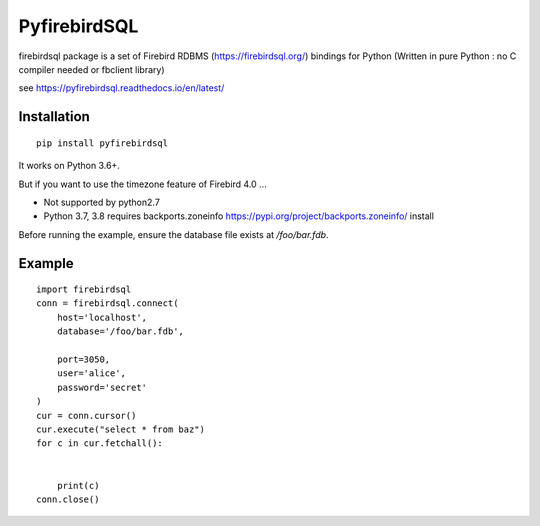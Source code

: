 ================
PyfirebirdSQL
================

.. image:: https://img.shields.io/pypi/v/firebirdsql.png
   :target: https://pypi.python.org/pypi/firebirdsql

.. image:: https://img.shields.io/pypi/l/firebirdsql.png

firebirdsql package is a set of Firebird RDBMS (https://firebirdsql.org/) bindings for Python (Written in pure Python : no C compiler needed or fbclient library)


see https://pyfirebirdsql.readthedocs.io/en/latest/

Installation
------------
::

   pip install pyfirebirdsql

It works on Python 3.6+.



But if you want to use the timezone feature of Firebird 4.0 ...

- Not supported by python2.7
- Python 3.7, 3.8 requires backports.zoneinfo https://pypi.org/project/backports.zoneinfo/ install

Before running the example, ensure the database file exists at `/foo/bar.fdb`.



Example
-----------

::

   import firebirdsql
   conn = firebirdsql.connect(
       host='localhost',
       database='/foo/bar.fdb',

       port=3050,
       user='alice',
       password='secret'
   )
   cur = conn.cursor()
   cur.execute("select * from baz")
   for c in cur.fetchall():


       print(c)
   conn.close()
